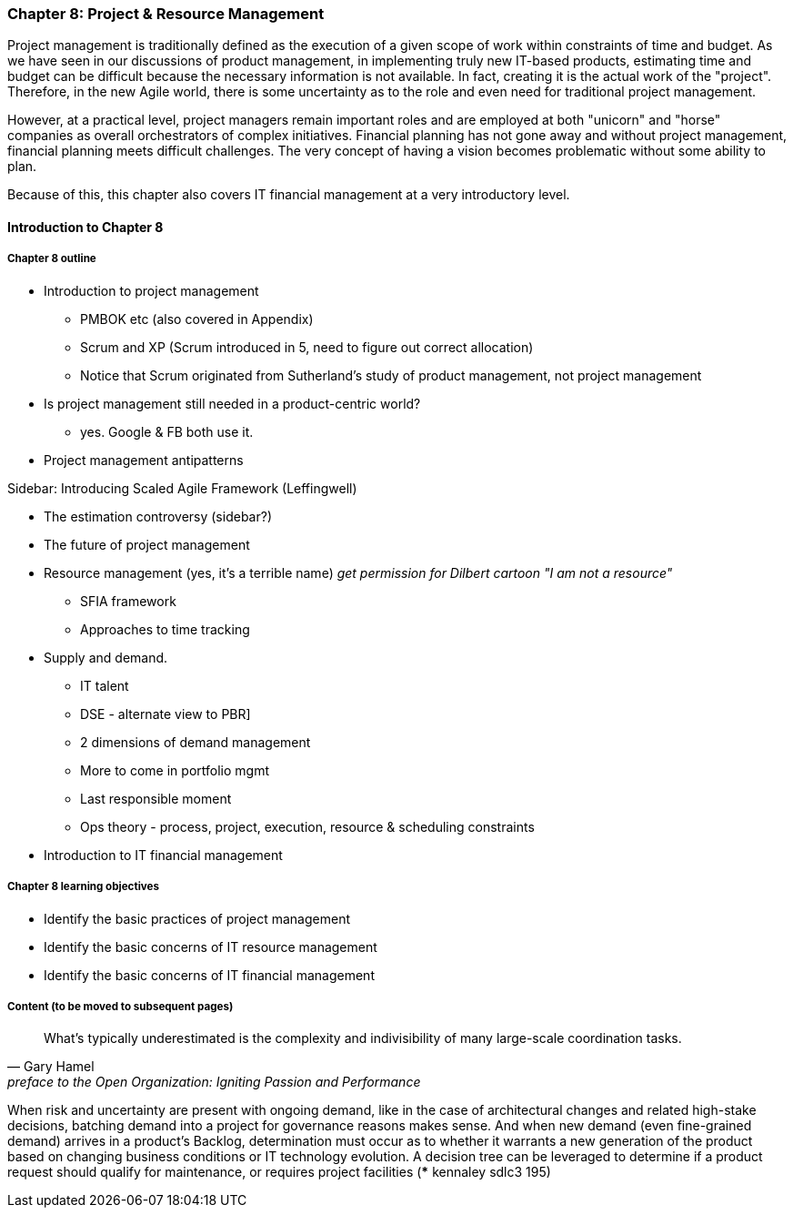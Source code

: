 === Chapter 8: Project & Resource Management

Project management is traditionally defined as the execution of a given scope of work within constraints of time and budget. As we have seen in our discussions of product management, in implementing truly new IT-based products, estimating time and budget can be difficult because the necessary information is not available. In fact, creating it is the actual work of the "project". Therefore, in the new Agile world, there is some uncertainty as to the role and even need for traditional project management.

However, at a practical level, project managers remain important roles and are employed at both "unicorn" and "horse" companies as overall orchestrators of complex initiatives. Financial planning has not gone away and without project management, financial planning meets difficult challenges. The very concept of having a vision becomes problematic without some ability to plan.

Because of this, this chapter also covers IT financial management at a very introductory level.

==== Introduction to Chapter 8

===== Chapter 8 outline

* Introduction to project management
 - PMBOK etc (also covered in Appendix)
 - Scrum and XP (Scrum introduced in 5, need to figure out correct allocation)
  - Notice that Scrum originated from Sutherland's study of product management, not project management

* Is project management still needed in a product-centric world?
 - yes. Google & FB both use it.

* Project management antipatterns

****
Sidebar: Introducing Scaled Agile Framework (Leffingwell)
****

* The estimation controversy (sidebar?)

* The future of project management

* Resource management (yes, it's a terrible name)
  _get permission for Dilbert cartoon "I am not a resource"_
  - SFIA framework
  - Approaches to time tracking

* Supply and demand.
  - IT talent
  - DSE - alternate view to PBR]
  - 2 dimensions of demand management
  - More to come in portfolio mgmt
  - Last responsible moment
  - Ops theory - process, project, execution, resource & scheduling constraints

  * Introduction to IT financial management

===== Chapter 8 learning objectives
* Identify the basic practices of project management
* Identify the basic concerns of IT resource management
* Identify the basic concerns of IT financial management


===== Content (to be moved to subsequent pages)

[quote,  Gary Hamel, preface to the Open Organization: Igniting Passion and Performance]
What’s typically underestimated is the complexity and indivisibility of many large-scale coordination tasks.

When risk and uncertainty are present with ongoing demand, like in the case of architectural changes and related high-stake decisions, batching demand
into a project for governance reasons makes sense. And when new demand (even fine-grained demand) arrives in a product's Backlog, determination must occur as to whether it warrants a new generation of the product based on changing business conditions or IT technology evolution. A decision tree can be leveraged to determine if a product request should qualify for maintenance, or requires project facilities (*** kennaley sdlc3 195)
